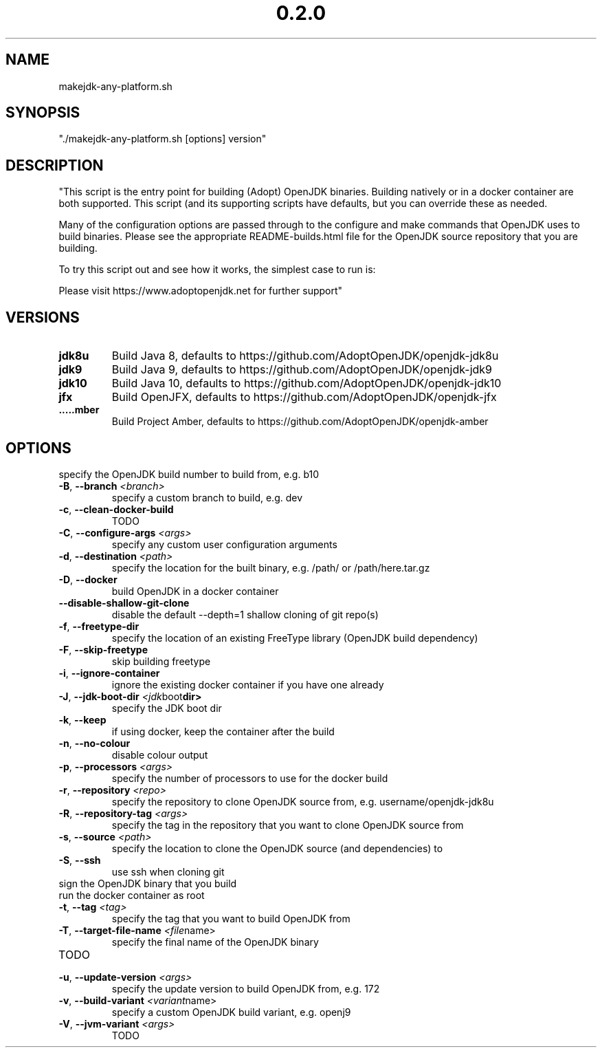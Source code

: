 .\" Manpage for makejdk-any-platform.sh
.TH "0.2.0" "Apache 2"
.SH NAME
makejdk-any-platform.sh
.SH SYNOPSIS
"./makejdk-any-platform.sh [options] version"
.SH DESCRIPTION
"This script is the entry point for building (Adopt) OpenJDK binaries. Building
natively or in a docker container are both supported. This script (and its
supporting scripts have defaults, but you can override these as needed.

Many of the configuration options are passed through to the configure and make
commands that OpenJDK uses to build binaries.  Please see the appropriate
README-builds.html file for the OpenJDK source repository that you are building.

To try this script out and see how it works, the simplest case to run is:

./makejdk-any-platform.sh --docker jdk8u

Please visit https://www.adoptopenjdk.net for further support"

.SH VERSIONS
.TP
.BR \jdk8u
Build Java 8, defaults to https://github.com/AdoptOpenJDK/openjdk-jdk8u
.TP
.BR \jdk9
Build Java 9, defaults to https://github.com/AdoptOpenJDK/openjdk-jdk9
.TP
.BR \jdk10
Build Java 10, defaults to https://github.com/AdoptOpenJDK/openjdk-jdk10
.TP
.BR \jfx
Build OpenJFX, defaults to https://github.com/AdoptOpenJDK/openjdk-jfx
.TP
.BR \amber
Build Project Amber, defaults to https://github.com/AdoptOpenJDK/openjdk-amber

.SH OPTIONS
.TP \-b ", " \-\-build-number " " \fI<build number>\fR
specify the OpenJDK build number to build from, e.g. b10
.TP
.BR \-B ", " \-\-branch " " \fI<branch>\fR
specify a custom branch to build, e.g. dev
.TP
.BR \-c ", " \-\-clean-docker-build
TODO
.TP
.BR \-C ", " \-\-configure-args " " \fI<args>\fR
specify any custom user configuration arguments
.TP
.BR \-d ", " \-\-destination " " \fI<path>\fR
specify the location for the built binary, e.g. /path/ or /path/here.tar.gz
.TP
.BR \-D ", " \-\-docker
build OpenJDK in a docker container
.TP
.BR \-\-disable-shallow-git-clone
disable the default --depth=1 shallow cloning of git repo(s)
.TP
.BR \-f ", " \-\-freetype-dir
specify the location of an existing FreeType library (OpenJDK build dependency)
.TP
.BR \-F ", " \-\-skip-freetype
skip building freetype
.TP
.BR \-i ", " \-\-ignore-container
ignore the existing docker container if you have one already
.TP
.BR \-J ", " \-\-jdk-boot-dir " " \fI<jdk boot dir>\fR
specify the JDK boot dir
.TP
.BR \-k ", " \-\-keep
if using docker, keep the container after the build
.TP
.BR \-n ", " \-\-no-colour
disable colour output
.TP
.BR \-p ", " \-\-processors " " \fI<args>\fR
specify the number of processors to use for the docker build
.TP
.BR \-r ", " \-\-repository " " \fI<repo>\fR
specify the repository to clone OpenJDK source from, e.g. username/openjdk-jdk8u
.TP
.BR \-R ", " \-\-repository-tag " " \fI<args>\fR
specify the tag in the repository that you want to clone OpenJDK source from
.TP
.BR \-s ", " \-\-source " " \fI<path>\fR
specify the location to clone the OpenJDK source (and dependencies) to
.TP
.BR \-S ", " \-\-ssh
use ssh when cloning git
.TP
.BR \"--sign" )
sign the OpenJDK binary that you build
.TP
.BR \"--sudo" )
run the docker container as root
.TP
.BR \-t ", " \-\-tag " " \fI<tag>\fR
specify the tag that you want to build OpenJDK from
.TP
.BR \-T ", " \-\-target-file-name " " \fI<file name>\fR
specify the final name of the OpenJDK binary
.TP
.BR \"--tmp-space-build" )
TODO
.TP
.BR \-u ", " \-\-update-version " " \fI<args>\fR
specify the update version to build OpenJDK from, e.g. 172
.TP
.BR \-v ", " \-\-build-variant " " \fI<variant name>\fR
specify a custom OpenJDK build variant, e.g. openj9
.TP
.BR \-V ", " \-\-jvm-variant " " \fI<args>\fR
TODO